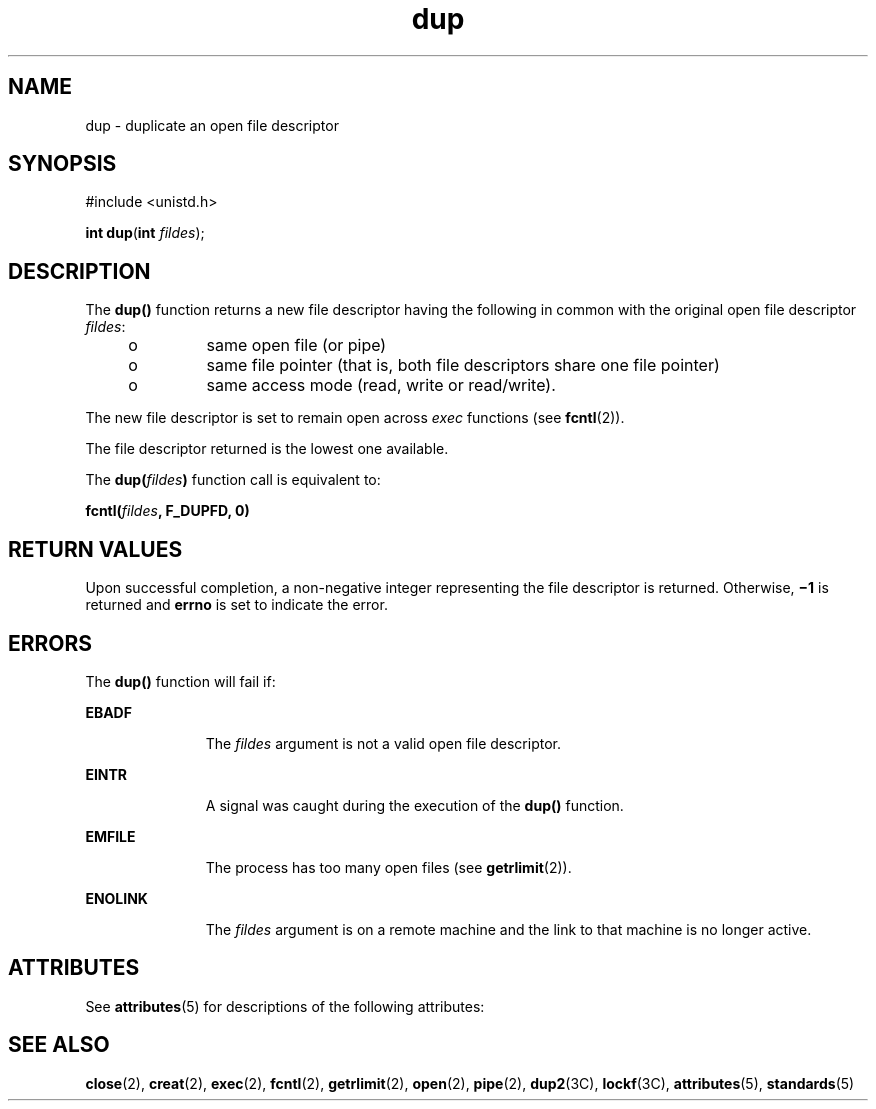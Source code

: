 '\" te
.\"  Copyright 1989 AT&T  Copyright (c) 1997, Sun Microsystems, Inc.  All Rights Reserved
.\" The contents of this file are subject to the terms of the Common Development and Distribution License (the "License").  You may not use this file except in compliance with the License.
.\" You can obtain a copy of the license at usr/src/OPENSOLARIS.LICENSE or http://www.opensolaris.org/os/licensing.  See the License for the specific language governing permissions and limitations under the License.
.\" When distributing Covered Code, include this CDDL HEADER in each file and include the License file at usr/src/OPENSOLARIS.LICENSE.  If applicable, add the following below this CDDL HEADER, with the fields enclosed by brackets "[]" replaced with your own identifying information: Portions Copyright [yyyy] [name of copyright owner]
.TH dup 2 "28 Dec 1996" "SunOS 5.11" "System Calls"
.SH NAME
dup \- duplicate an open file descriptor
.SH SYNOPSIS
.LP
.nf
#include <unistd.h>

\fBint\fR \fBdup\fR(\fBint\fR \fIfildes\fR);
.fi

.SH DESCRIPTION
.sp
.LP
The \fBdup()\fR function returns a new file descriptor having the following in common with the original open file descriptor \fIfildes\fR:
.RS +4
.TP
.ie t \(bu
.el o
same open file (or pipe)
.RE
.RS +4
.TP
.ie t \(bu
.el o
same file pointer (that is, both file descriptors share one file pointer)
.RE
.RS +4
.TP
.ie t \(bu
.el o
same access mode (read, write or read/write).
.RE
.sp
.LP
The new file descriptor is set to remain open across \fIexec\fR functions (see \fBfcntl\fR(2)).
.sp
.LP
The file descriptor returned is the lowest one available.
.sp
.LP
The \fBdup(\fR\fIfildes\fR\fB)\fR function call is equivalent to:
.sp
.LP
\fBfcntl(\fR\fIfildes\fR\fB, F_DUPFD, 0)\fR
.SH RETURN VALUES
.sp
.LP
Upon successful completion, a non-negative integer representing the file descriptor is returned. Otherwise, \fB\(mi1\fR is returned and \fBerrno\fR is set to indicate the error.
.SH ERRORS
.sp
.LP
The \fBdup()\fR function will fail if:
.sp
.ne 2
.mk
.na
\fB\fBEBADF\fR\fR
.ad
.RS 11n
.rt  
The \fIfildes\fR argument is not a valid open file descriptor.
.RE

.sp
.ne 2
.mk
.na
\fB\fBEINTR\fR\fR
.ad
.RS 11n
.rt  
A signal was caught during the execution of the \fBdup()\fR function.
.RE

.sp
.ne 2
.mk
.na
\fB\fBEMFILE\fR\fR
.ad
.RS 11n
.rt  
The process has too many open files (see \fBgetrlimit\fR(2)).
.RE

.sp
.ne 2
.mk
.na
\fB\fBENOLINK\fR\fR
.ad
.RS 11n
.rt  
The \fIfildes\fR argument is on a remote machine and the link to that machine is no longer active.
.RE

.SH ATTRIBUTES
.sp
.LP
See \fBattributes\fR(5) for descriptions of the following attributes:
.sp

.sp
.TS
tab() box;
cw(2.75i) |cw(2.75i) 
lw(2.75i) |lw(2.75i) 
.
ATTRIBUTE TYPEATTRIBUTE VALUE
_
Interface StabilityStandard
_
MT-LevelAsync-Signal-Safe
.TE

.SH SEE ALSO
.sp
.LP
\fBclose\fR(2), \fBcreat\fR(2), \fBexec\fR(2), \fBfcntl\fR(2), \fBgetrlimit\fR(2), \fBopen\fR(2), \fBpipe\fR(2), \fBdup2\fR(3C), \fBlockf\fR(3C), \fBattributes\fR(5), \fBstandards\fR(5)
